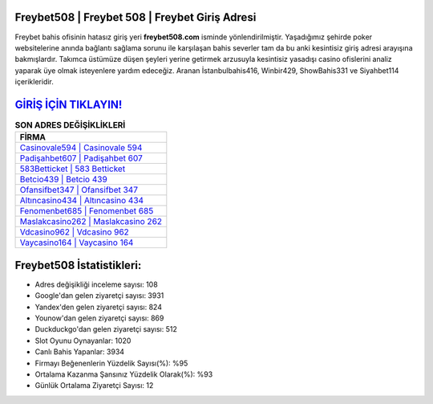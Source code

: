 ﻿Freybet508 | Freybet 508 | Freybet Giriş Adresi
===================================

.. image:: images/freybet-giris.jpg
   :width: 600
   
Freybet bahis ofisinin hatasız giriş yeri **freybet508.com** isminde yönlendirilmiştir. Yaşadığımız şehirde poker websitelerine anında bağlantı sağlama sorunu ile karşılaşan bahis severler tam da bu anki kesintisiz giriş adresi arayışına bakmışlardır. Takımca üstümüze düşen şeyleri yerine getirmek arzusuyla kesintisiz yasadışı casino ofislerini analiz yaparak üye olmak isteyenlere yardım edeceğiz. Aranan İstanbulbahis416, Winbir429, ShowBahis331 ve Siyahbet114 içerikleridir.

`GİRİŞ İÇİN TIKLAYIN! <https://uclck.me/gonow>`_
==============

.. list-table:: **SON ADRES DEĞİŞİKLİKLERİ**
   :widths: 100
   :header-rows: 1

   * - FİRMA
   * - `Casinovale594 | Casinovale 594 <casinovale594-casinovale-594-casinovale-giris-adresi.html>`_
   * - `Padişahbet607 | Padişahbet 607 <padisahbet607-padisahbet-607-padisahbet-giris-adresi.html>`_
   * - `583Betticket | 583 Betticket <583betticket-583-betticket-betticket-giris-adresi.html>`_	 
   * - `Betcio439 | Betcio 439 <betcio439-betcio-439-betcio-giris-adresi.html>`_	 
   * - `Ofansifbet347 | Ofansifbet 347 <ofansifbet347-ofansifbet-347-ofansifbet-giris-adresi.html>`_ 
   * - `Altıncasino434 | Altıncasino 434 <altincasino434-altincasino-434-altincasino-giris-adresi.html>`_
   * - `Fenomenbet685 | Fenomenbet 685 <fenomenbet685-fenomenbet-685-fenomenbet-giris-adresi.html>`_	 
   * - `Maslakcasino262 | Maslakcasino 262 <maslakcasino262-maslakcasino-262-maslakcasino-giris-adresi.html>`_
   * - `Vdcasino962 | Vdcasino 962 <vdcasino962-vdcasino-962-vdcasino-giris-adresi.html>`_
   * - `Vaycasino164 | Vaycasino 164 <vaycasino164-vaycasino-164-vaycasino-giris-adresi.html>`_
	 
Freybet508 İstatistikleri:
===================================	 
* Adres değişikliği inceleme sayısı: 108
* Google'dan gelen ziyaretçi sayısı: 3931
* Yandex'den gelen ziyaretçi sayısı: 824
* Younow'dan gelen ziyaretçi sayısı: 869
* Duckduckgo'dan gelen ziyaretçi sayısı: 512
* Slot Oyunu Oynayanlar: 1020
* Canlı Bahis Yapanlar: 3934
* Firmayı Beğenenlerin Yüzdelik Sayısı(%): %95
* Ortalama Kazanma Şansınız Yüzdelik Olarak(%): %93
* Günlük Ortalama Ziyaretçi Sayısı: 12
